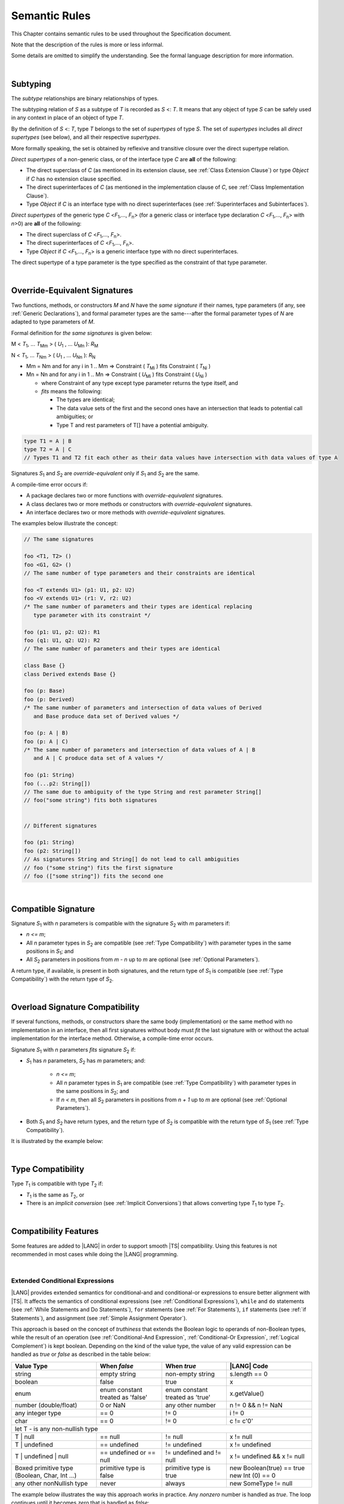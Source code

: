 ..
    Copyright (c) 2021-2024 Huawei Device Co., Ltd.
    Licensed under the Apache License, Version 2.0 (the "License");
    you may not use this file except in compliance with the License.
    You may obtain a copy of the License at
    http://www.apache.org/licenses/LICENSE-2.0
    Unless required by applicable law or agreed to in writing, software
    distributed under the License is distributed on an "AS IS" BASIS,
    WITHOUT WARRANTIES OR CONDITIONS OF ANY KIND, either express or implied.
    See the License for the specific language governing permissions and
    limitations under the License.

.. _Semantic Rules:

Semantic Rules
##############

.. meta:
    frontend_status: Done

This Chapter contains semantic rules to be used throughout the Specification
document.

Note that the description of the rules is more or less informal.

Some details are omitted to simplify the understanding. See the
formal language description for more information.

|

.. _Subtyping:

Subtyping
*********

.. meta:
    frontend_status: Done

The *subtype* relationships are binary relationships of types.

The subtyping relation of *S* as a subtype of *T* is recorded as *S* <: *T*.
It means that any object of type *S* can be safely used in any context
in place of an object of type *T*.

By the definition of *S* <: *T*, type *T* belongs to the set of *supertypes*
of type *S*. The set of *supertypes* includes all *direct supertypes* (see
below), and all their respective *supertypes*.

.. index::
   subtyping
   binary relationship
   object
   type
   direct supertype
   supertype

More formally speaking, the set is obtained by reflexive and transitive
closure over the direct supertype relation.

*Direct supertypes* of a non-generic class, or of the interface type *C*
are **all** of the following:

-  The direct superclass of *C* (as mentioned in its extension clause, see
   :ref:`Class Extension Clause`) or type *Object* if *C* has no extension
   clause specified.

-  The direct superinterfaces of *C* (as mentioned in the implementation
   clause of *C*, see :ref:`Class Implementation Clause`).

-  Type *Object* if *C* is an interface type with no direct superinterfaces
   (see :ref:`Superinterfaces and Subinterfaces`).


.. index::
   direct supertype
   direct superclass
   reflexive closure
   transitive closure
   non-generic class
   extension clause
   implementation clause
   superinterface
   Object
   direct superinterface
   class extension
   subinterface

*Direct supertypes* of the generic type *C* <*F*:sub:`1`,..., *F*:sub:`n`>
(for a generic class or interface type declaration *C* <*F*:sub:`1`,..., *F*:sub:`n`>
with *n*>0) are **all** of the following:

-  The direct superclass of *C* <*F*:sub:`1`,..., *F*:sub:`n`>.

-  The direct superinterfaces of *C* <*F*:sub:`1`,..., *F*:sub:`n`>.

-  Type *Object* if *C* <*F*:sub:`1`,..., *F*:sub:`n`> is a generic
   interface type with no direct superinterfaces.


The direct supertype of a type parameter is the type specified as the
constraint of that type parameter.

.. index::
   direct supertype
   generic type
   generic class
   interface type declaration
   direct superinterface
   type parameter
   superclass
   superinterface
   bound
   Object

|

.. _Override-Equivalent Signatures:

Override-Equivalent Signatures
******************************

.. meta:
    frontend_status: Done

Two functions, methods, or constructors *M* and *N* have the *same signature*
if their names, type parameters (if any, see :ref:`Generic Declarations`), and
formal parameter types are the same---after the formal parameter types of
*N* are adapted to type parameters of *M*.

Formal definition for *the same signatures* is given below:

M < *T*:sub:`1`, ... *T*:sub:`Mm` > ( *U*:sub:`1` , ... *U*:sub:`Mn` ): *R*:sub:`M`

N < *T*:sub:`1`, ... *T*:sub:`Nm` > ( *U*:sub:`1` , ... *U*:sub:`Nn` ): *R*:sub:`N`

- Mm = Nm and for any i in 1 .. Mm => Constraint ( *T*:sub:`Mi` ) fits Constraint ( *T*:sub:`Ni` )
- Mn = Nn and for any i in 1 .. Mn => Constraint ( *U*:sub:`Mi` ) fits Constraint ( *U*:sub:`Ni` )

  * where Constraint of any type except type parameter returns the type itself, and
  * *fits* means the following:

    - The types are identical;
    - The data value sets of the first and the second ones have an intersection
      that leads to potential call ambiguities; or
    - Type T and rest parameters of T[] have a potential ambiguity.


.. code-block:: typescript

    type T1 = A | B
    type T2 = A | C
    // Types T1 and T2 fit each other as their data values have intersection with data values of type A


Signatures *S*:sub:`1` and *S*:sub:`2` are *override-equivalent* only if
*S*:sub:`1` and *S*:sub:`2` are the same.

A compile-time error occurs if:

-  A package declares two or more functions with *override-equivalent*
   signatures.

-  A class declares two or more methods or constructors with
   *override-equivalent* signatures.

-  An interface declares two or more methods with *override-equivalent*
   signatures.

The examples below illustrate the concept:

.. code-block:: typescript

   // The same signatures

   foo <T1, T2> ()
   foo <G1, G2> ()
   // The same number of type parameters and their constraints are identical

   foo <T extends U1> (p1: U1, p2: U2)
   foo <V extends U1> (r1: V, r2: U2)
   /* The same number of parameters and their types are identical replacing
      type parameter with its constraint */

   foo (p1: U1, p2: U2): R1
   foo (q1: U1, q2: U2): R2
   // The same number of parameters and their types are identical

   class Base {}
   class Derived extends Base {}

   foo (p: Base)
   foo (p: Derived)
   /* The same number of parameters and intersection of data values of Derived
      and Base produce data set of Derived values */

   foo (p: A | B)
   foo (p: A | C)
   /* The same number of parameters and intersection of data values of A | B
      and A | C produce data set of A values */

   foo (p1: String)
   foo (...p2: String[])
   // The same due to ambiguity of the type String and rest parameter String[]
   // foo("some string") fits both signatures


   // Different signatures

   foo (p1: String)
   foo (p2: String[])
   // As signatures String and String[] do not lead to call ambiguities
   // foo ("some string") fits the first signature
   // foo (["some string"]) fits the second one


.. index::
   override-equivalent signature
   function
   method
   constructor
   signature
   type parameter
   generic declaration
   formal parameter type

|

.. _Compatible Signature:

Compatible Signature
********************

.. meta:
    frontend_status: None

Signature *S*:sub:`1` with *n* parameters is compatible with the signature
*S*:sub:`2` with *m* parameters if:

-  *n <= m*;
-  All *n* parameter types in *S*:sub:`2` are compatible (see :ref:`Type Compatibility`)
   with parameter types in the same positions in *S*:sub:`1`; and
-  All *S*:sub:`2` parameters in positions from *m - n* up to *m* are optional
   (see :ref:`Optional Parameters`).

A return type, if available, is present in both signatures, and the return
type of *S*:sub:`1` is compatible (see :ref:`Type Compatibility`) with the
return type of *S*:sub:`2`.

|

.. _Overload Signature Compatibility:

Overload Signature Compatibility
********************************

If several functions, methods, or constructors share the same body
(implementation) or the same method with no implementation in an interface,
then all first signatures without body must *fit* the last signature with or
without the actual implementation for the interface method. Otherwise, a
compile-time error occurs.

Signature *S*:sub:`1` with *n* parameters *fits* signature *S*:sub:`2`
if:

- *S*:sub:`1` has *n* parameters, *S*:sub:`2` has *m* parameters; and:
  
   -  *n <= m*;
   -  All *n* parameter types in *S*:sub:`1` are compatible (see
      :ref:`Type Compatibility`) with parameter types in the same positions
      in *S*:sub:`2`; and
   -  If *n < m*, then all *S*:sub:`2` parameters in positions from *n + 1*
      up to *m* are optional (see :ref:`Optional Parameters`).

- Both *S*:sub:`1` and *S*:sub:`2` have return types, and the return type of
  *S*:sub:`2` is compatible with the return type of *S*:sub:`1` (see
  :ref:`Type Compatibility`).

It is illustrated by the example below:

.. code-block:: typescript
   :linenos:

   class Base { ... }
   class Derived1 extends Base { ... }
   class Derived2 extends Base { ... }
   class SomeClass { ... }

   interface Base1 { ... }
   interface Base2 { ... }
   class Derived3 implements Base1, Base2 { ... }

   function foo (p: Derived2): Base1 // signature #1
   function foo (p: Derived1): Base2 // signature #2
   function foo (p: Derived2): Base1 // signature #1
   function foo (p: Derived1): Base2 // signature #2
   // function foo (p: SomeClass): SomeClass 
      // Error as 'SomeClass' is not compatible with 'Base'
   // function foo (p: number) 
      // Error as 'number' is not compatible with 'Base' and implicit return type 'void' also incompatible with Base
   function foo (p1: Base, p2?: SomeClass): Derived3 // // signature #3: implementation signature
       { return p }


|

.. _Type Compatibility:

Type Compatibility
******************

.. meta:
    frontend_status: Done

Type *T*:sub:`1` is compatible with type *T*:sub:`2` if:

-  *T*:sub:`1` is the same as *T*:sub:`2`, or

-  There is an *implicit conversion* (see :ref:`Implicit Conversions`)
   that allows converting type *T*:sub:`1` to type *T*:sub:`2`.

.. index::
   type compatibility
   conversion

|


.. _Compatibility Features:

Compatibility Features
**********************

Some features are added to |LANG| in order to support smooth |TS| compatibility.
Using this features is not recommended in most cases while doing the
|LANG| programming.

.. index::
   overload signature compatibility
   compatibility

|

.. _Extended Conditional Expressions:

Extended Conditional Expressions
================================

.. meta:
    frontend_status: Done

|LANG| provides extended semantics for conditional-and and conditional-or
expressions to ensure better alignment with |TS|. It affects the semantics of
conditional expressions (see :ref:`Conditional Expressions`), ``while`` and
``do`` statements (see :ref:`While Statements and Do Statements`), ``for``
statements (see :ref:`For Statements`), ``if`` statements (see
:ref:`if Statements`), and assignment (see :ref:`Simple Assignment Operator`).

This approach is based on the concept of *truthiness* that extends the Boolean
logic to operands of non-Boolean types, while the result of an operation (see
:ref:`Conditional-And Expression`, :ref:`Conditional-Or Expression`,
:ref:`Logical Complement`) is kept boolean.
Depending on the kind of the value type, the value of any valid expression can
be handled as *true* or *false* as described in the table below:

.. index::
   extended conditional expression
   semantic alignment
   conditional-and expression
   conditional-or expression
   conditional expression
   while statement
   do statement
   for statement
   if statement
   truthiness
   Boolean
   truthy
   falsy
   value type

+-----------------+-------------------+--------------------+----------------------+
| Value Type      | When *false*      | When *true*        | |LANG| Code          |
+=================+===================+====================+======================+
| string          | empty string      | non-empty string   | s.length == 0        |
+-----------------+-------------------+--------------------+----------------------+
| boolean         | false             | true               | x                    |
+-----------------+-------------------+--------------------+----------------------+
| enum            | enum constant     | enum constant      | x.getValue()         |
|                 | treated as 'false'| treated as 'true'  |                      |
+-----------------+-------------------+--------------------+----------------------+
| number          | 0 or NaN          | any other number   | n != 0 && n != NaN   |
| (double/float)  |                   |                    |                      |
+-----------------+-------------------+--------------------+----------------------+
| any integer type| == 0              | != 0               | i != 0               |
+-----------------+-------------------+--------------------+----------------------+
| char            | == 0              | != 0               | c != c'0'            |
+-----------------+-------------------+--------------------+----------------------+
| let T - is any non-nullish type                                                 |
+-----------------+-------------------+--------------------+----------------------+
| T | null        | == null           | != null            | x != null            |
+-----------------+-------------------+--------------------+----------------------+
| T | undefined   | == undefined      | != undefined       | x != undefined       |
+-----------------+-------------------+--------------------+----------------------+
| T | undefined   | == undefined or   | != undefined and   | x != undefined &&    |
| | null          | == null           | != null            | x != null            |
+-----------------+-------------------+--------------------+----------------------+
| Boxed primitive | primitive type is | primitive type is  | new Boolean(true) == |
| type (Boolean,  | false             | true               | true                 |
| Char, Int ...)  |                   |                    | new Int (0) == 0     |
+-----------------+-------------------+--------------------+----------------------+
| any other       | never             | always             | new SomeType != null |
| nonNullish type |                   |                    |                      |
+-----------------+-------------------+--------------------+----------------------+

The example below illustrates the way this approach works in practice. Any
*nonzero* number is handled as *true*. The loop continues until it becomes
*zero* that is handled as *false*:

.. code-block:: typescript
   :linenos:

    for (let i = 10; i; i--) {
       console.log (i)
    }
    /* And the output will be 
         10
         9
         8
         7
         6
         5
         4
         3
         2
         1
     */

.. index::
   truthy
   falsy
   NaN
   nullish expression
   numeric expression
   conditional-and expression
   conditional-or expression
   loop


.. raw:: pdf

   PageBreak


